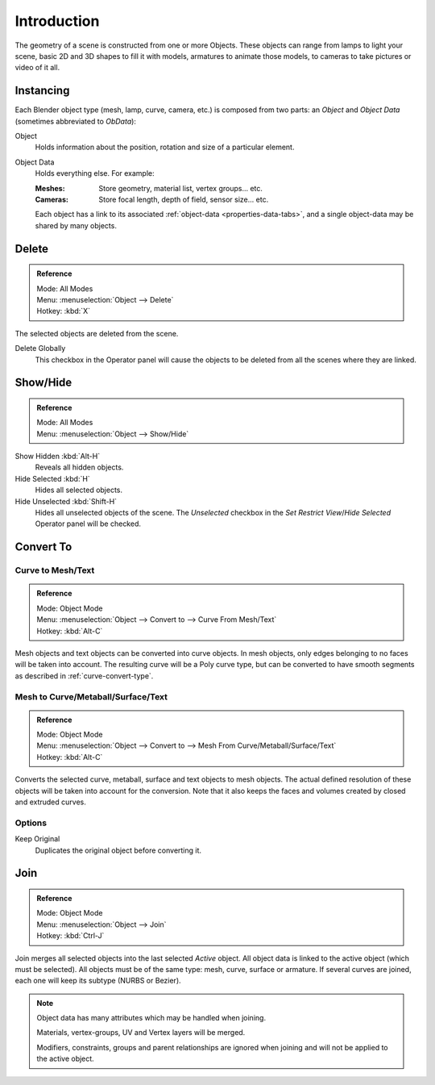 
************
Introduction
************

The geometry of a scene is constructed from one or more Objects. These objects
can range from lamps to light your scene, basic 2D and 3D shapes to fill it with models, armatures
to animate those models, to cameras to take pictures or video of it all.


Instancing
==========

Each Blender object type (mesh, lamp, curve, camera, etc.) is composed from two parts:
an *Object* and *Object Data* (sometimes abbreviated to *ObData*):

Object
   Holds information about the position, rotation and size of a particular element.
Object Data
   Holds everything else. For example:

   :Meshes: Store geometry, material list, vertex groups... etc.
   :Cameras: Store focal length, depth of field, sensor size... etc.

   Each object has a link to its associated :ref:`object-data <properties-data-tabs>`,
   and a single object-data may be shared by many objects.


Delete
======

.. admonition:: Reference
   :class: refbox

   | Mode:     All Modes
   | Menu:     :menuselection:`Object --> Delete`
   | Hotkey:   :kbd:`X`

The selected objects are deleted from the scene.

Delete Globally
   This checkbox in the Operator panel will cause the objects to be deleted from all the scenes where they are linked.


.. _object-show-hide:

Show/Hide
=========

.. admonition:: Reference
   :class: refbox

   | Mode:     All Modes
   | Menu:     :menuselection:`Object --> Show/Hide`

Show Hidden :kbd:`Alt-H`
   Reveals all hidden objects.
Hide Selected :kbd:`H`
   Hides all selected objects. 
Hide Unselected :kbd:`Shift-H`
   Hides all unselected objects of the scene.
   The *Unselected* checkbox in the *Set Restrict View*/*Hide Selected* Operator panel will be checked.


.. _object-convert-to:

Convert To
==========

Curve to Mesh/Text
------------------

.. admonition:: Reference
   :class: refbox

   | Mode:     Object Mode
   | Menu:     :menuselection:`Object --> Convert to --> Curve From Mesh/Text`
   | Hotkey:   :kbd:`Alt-C`

Mesh objects and text objects can be converted into curve objects.
In mesh objects, only edges belonging to no faces will be taken into account.
The resulting curve will be a Poly curve type,
but can be converted to have smooth segments as described in :ref:`curve-convert-type`.


Mesh to Curve/Metaball/Surface/Text
-----------------------------------

.. admonition:: Reference
   :class: refbox

   | Mode:     Object Mode
   | Menu:     :menuselection:`Object --> Convert to --> Mesh From Curve/Metaball/Surface/Text`
   | Hotkey:   :kbd:`Alt-C`


Converts the selected curve, metaball, surface and text objects to mesh objects.
The actual defined resolution of these objects will be taken into account for the conversion.
Note that it also keeps the faces and volumes created by closed and extruded curves.


Options
-------

Keep Original
   Duplicates the original object before converting it.


.. _object-join:

Join
====

.. admonition:: Reference
   :class: refbox

   | Mode:     Object Mode
   | Menu:     :menuselection:`Object --> Join`
   | Hotkey:   :kbd:`Ctrl-J`

Join merges all selected objects into the last selected *Active* object.
All object data is linked to the active object (which must be selected).
All objects must be of the same type: mesh, curve, surface or armature.
If several curves are joined, each one will keep its subtype (NURBS or Bezier).

.. note::

   Object data has many attributes which may be handled when joining.

   Materials, vertex-groups, UV and Vertex layers will be merged.

   Modifiers, constraints, groups and parent relationships
   are ignored when joining and will not be applied to the active object.
